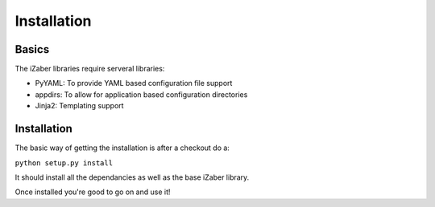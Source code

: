 Installation
===============================================

Basics
------

The iZaber libraries require serveral libraries:

* PyYAML: To provide YAML based configuration file support
* appdirs: To allow for application based configuration directories
* Jinja2: Templating support

Installation
------------

The basic way of getting the installation is after a checkout do a:

``python setup.py install``

It should install all the dependancies as well as the base iZaber library.

Once installed you're good to go on and use it!




